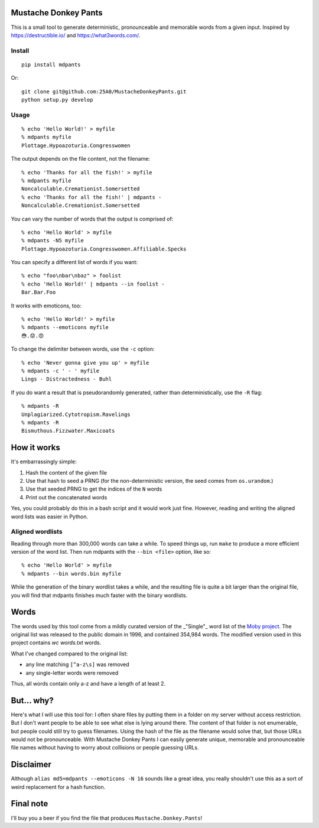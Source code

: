 Mustache Donkey Pants
=====================

This is a small tool to generate deterministic, pronounceable and memorable words from a given input.
Inspired by https://destructible.io/ and https://what3words.com/.

Install
-------

::

    pip install mdpants

Or::

    git clone git@github.com:25A0/MustacheDonkeyPants.git
    python setup.py develop


Usage
-----

:: 

    % echo 'Hello World!' > myfile
    % mdpants myfile
    Plottage.Hypoazoturia.Congresswomen

The output depends on the file content, not the filename::

    % echo 'Thanks for all the fish!' > myfile
    % mdpants myfile
    Noncalculable.Cremationist.Somersetted
    % echo 'Thanks for all the fish!' | mdpants -
    Noncalculable.Cremationist.Somersetted


You can vary the number of words that the output is comprised of::

    % echo 'Hello World' > myfile
    % mdpants -N5 myfile
    Plottage.Hypoazoturia.Congresswomen.Affiliable.Specks

You can specify a different list of words if you want::

    % echo "foo\nbar\nbaz" > foolist
    % echo 'Hello World!' | mdpants --in foolist -
    Bar.Bar.Foo

It works with emoticons, too::

    % echo 'Hello World!' > myfile
    % mdpants --emoticons myfile
    😳.😟.😍

To change the delimiter between words, use the ``-c`` option::

    % echo 'Never gonna give you up' > myfile
    % mdpants -c ' - ' myfile
    Lings - Distractedness - Buhl

If you do want a result that is pseudorandomly generated, rather than
deterministically, use the ``-R`` flag::

    % mdpants -R
    Unplagiarized.Cytotropism.Ravelings
    % mdpants -R
    Bismuthous.Fizzwater.Maxicoats

How it works
============

It's embarrassingly simple:

1. Hash the content of the given file
2. Use that hash to seed a PRNG (for the non-deterministic version, the seed comes from ``os.urandom``.)
3. Use that seeded PRNG to get the indices of the ``N`` words
4. Print out the concatenated words

Yes, you could probably do this in a bash script and it would work just fine.
However, reading and writing the aligned word lists was easier in Python.

Aligned wordlists
-----------------

Reading through more than 300,000 words can take a while. To speed things up,
run ``make`` to produce a more efficient version of the word list. Then run
mdpants with the ``--bin <file>`` option, like so::

    % echo 'Hello World' > myfile
    % mdpants --bin words.bin myfile

While the generation of the binary wordlist takes a while, and the resulting
file is quite a bit larger than the original file, you will find that mdpants
finishes much faster with the binary wordlists.

Words
=====

The words used by this tool come from a mildly curated version of the
_"Single"_ word list of the `Moby project`_. The original list was
released to the public domain in 1996, and contained 354,984 words. The
modified version used in this project contains `wc words.txt` words.

What I've changed compared to the original list:

- any line matching ``[^a-z\s]`` was removed
- any single-letter words were removed

Thus, all words contain only a-z and have a length of at least 2.

But... why?
===========

Here's what I will use this tool for: I often share files by putting them in a
folder on my server without access restriction. But I don't want people to be
able to see what else is lying around there. The content of that folder is not
enumerable, but people could still try to guess filenames. Using the hash of
the file as the filename would solve that, but those URLs would not be
pronounceable. With Mustache Donkey Pants I can easily generate unique,
memorable and pronounceable file names without having to worry about collisions
or people guessing URLs.

Disclaimer
==========

Although ``alias md5=mdpants --emoticons -N 16`` sounds like a great idea, you
really shouldn't use this as a sort of weird replacement for a hash function.

Final note
==========

I'll buy you a beer if you find the file that produces ``Mustache.Donkey.Pants``!

.. _Moby project: http://icon.shef.ac.uk/Moby/mwords.html

